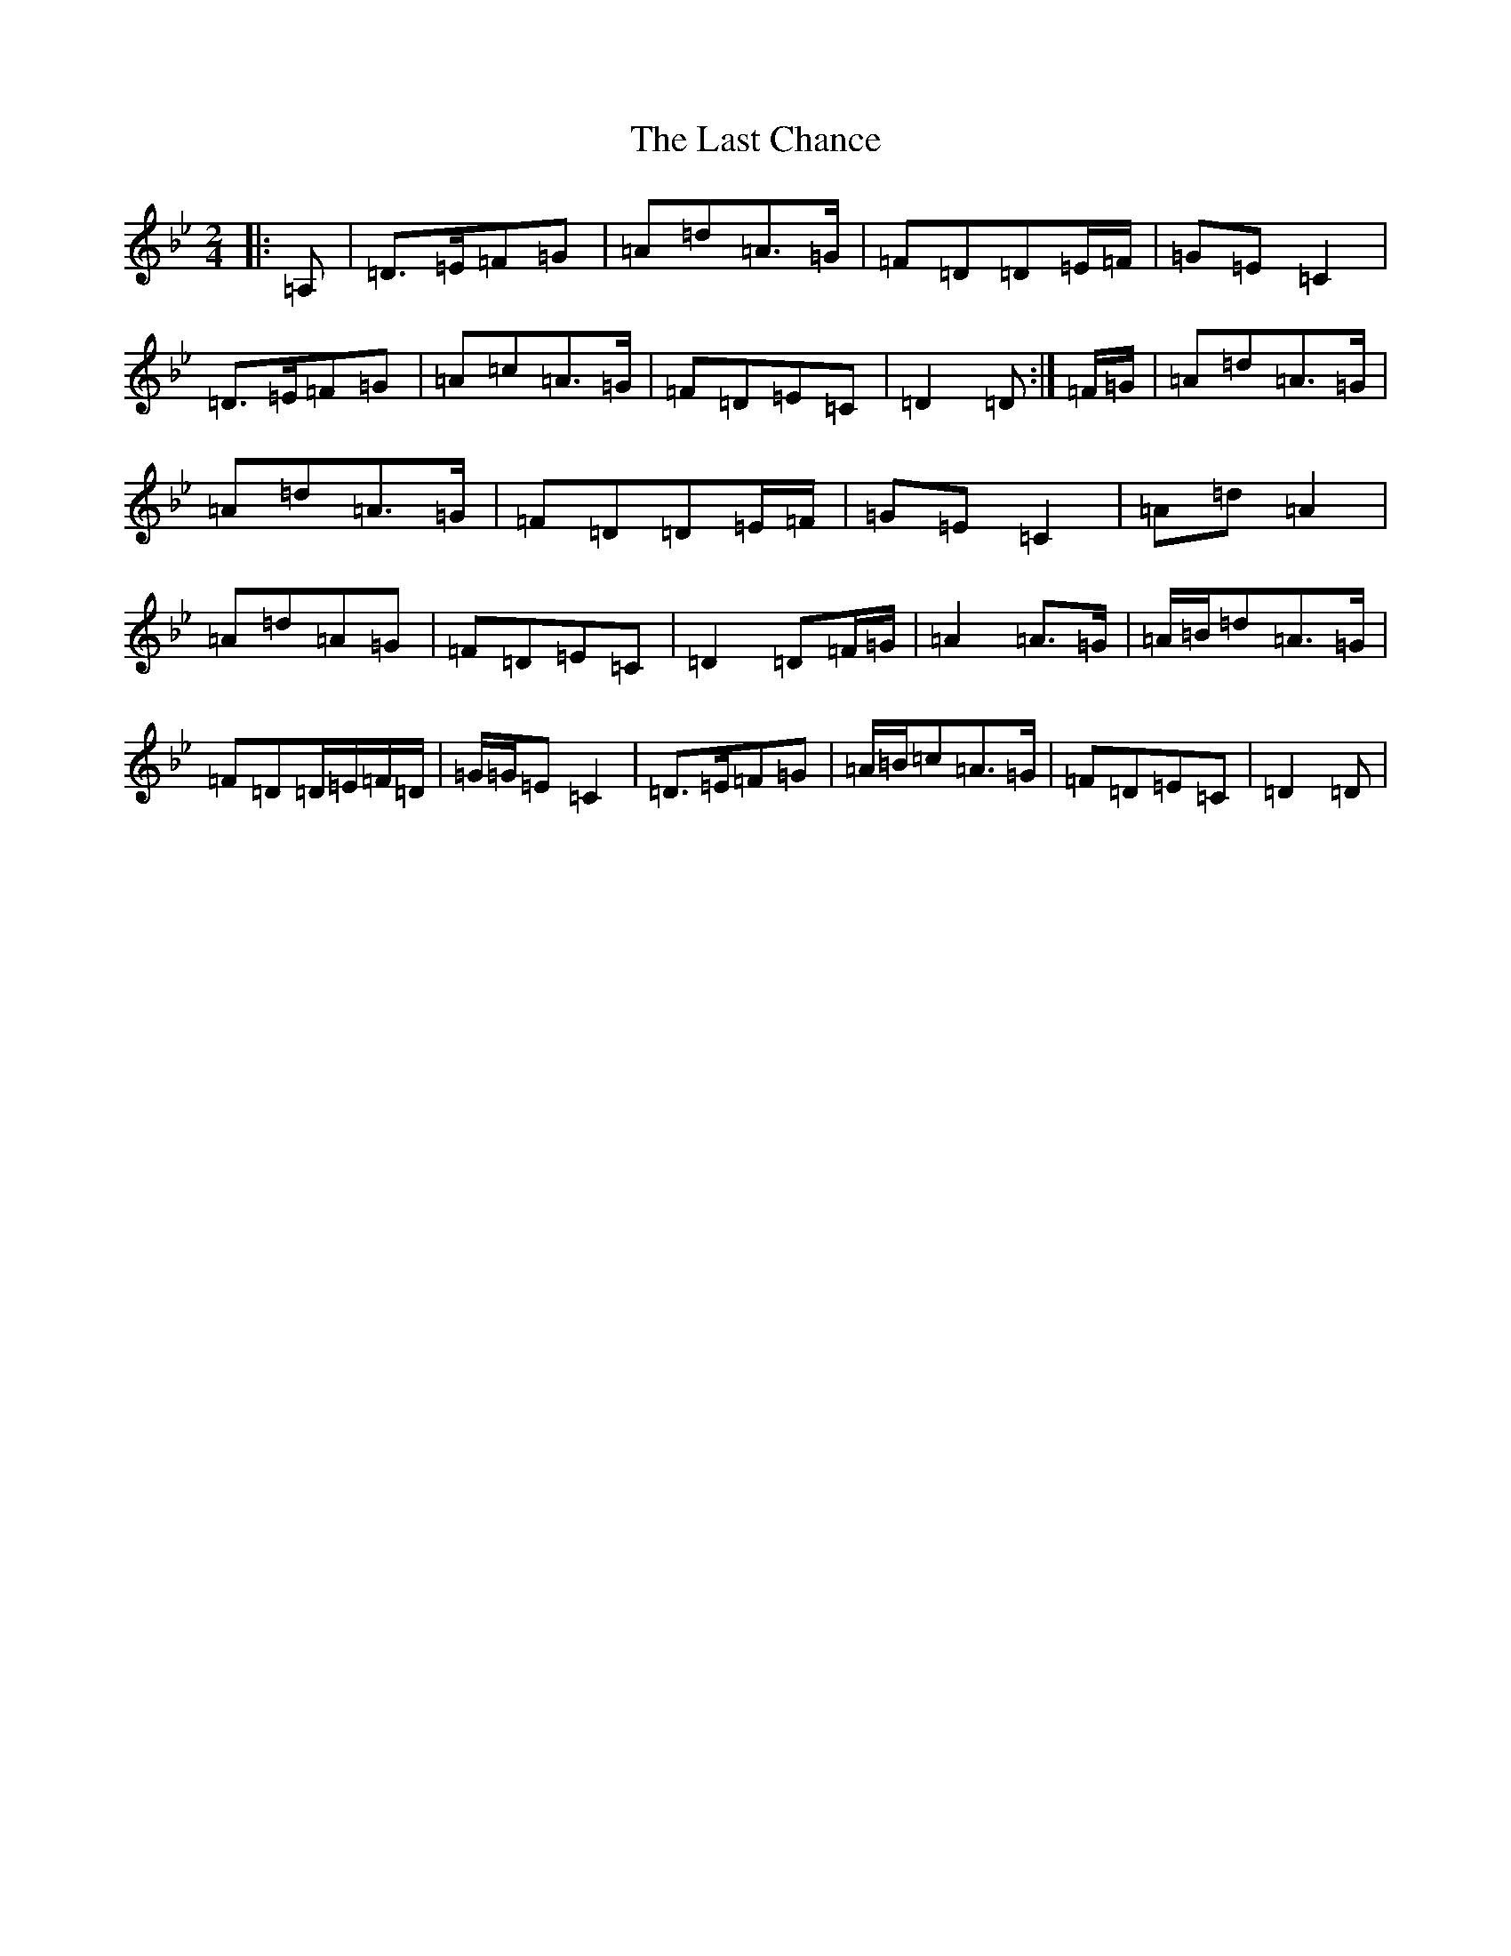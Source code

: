 X: 12151
T: Last Chance, The
S: https://thesession.org/tunes/13766#setting24601
Z: A Dorian
R: polka
M: 2/4
L: 1/8
K: C Dorian
|:=A,|=D>=E=F=G|=A=d=A>=G|=F=D=D=E/2=F/2|=G=E=C2|=D>=E=F=G|=A=c=A>=G|=F=D=E=C|=D2=D:|=F/2=G/2|=A=d=A>=G|=A=d=A>=G|=F=D=D=E/2=F/2|=G=E=C2|=A=d=A2|=A=d=A=G|=F=D=E=C|=D2=D=F/2=G/2|=A2=A>=G|=A/2=B/2=d=A>=G|=F=D=D/2=E/2=F/2=D/2|=G/2=G/2=E=C2|=D>=E=F=G|=A/2=B/2=c=A>=G|=F=D=E=C|=D2=D|